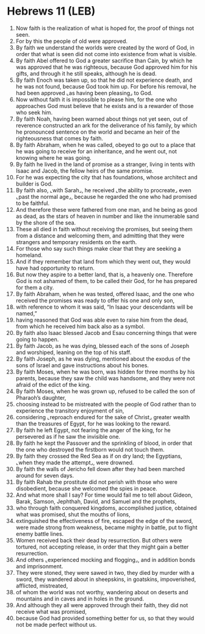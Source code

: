 * Hebrews 11 (LEB)
:PROPERTIES:
:ID: LEB/58-HEB11
:END:

1. Now faith is the realization of what is hoped for, the proof of things not seen.
2. For by this the people of old were approved.
3. By faith we understand the worlds were created by the word of God, in order that what is seen did not come into existence from what is visible.
4. By faith Abel offered to God a greater sacrifice than Cain, by which he was approved that he was righteous, because God approved him for his gifts, and through it he still speaks, although he is dead.
5. By faith Enoch was taken up, so that he did not experience death, and he was not found, because God took him up. For before his removal, he had been approved ⌞as having been pleasing⌟ to God.
6. Now without faith it is impossible to please him, for the one who approaches God must believe that he exists and is a rewarder of those who seek him.
7. By faith Noah, having been warned about things not yet seen, out of reverence constructed an ark for the deliverance of his family, by which he pronounced sentence on the world and became an heir of the righteousness that comes by faith.
8. By faith Abraham, when he was called, obeyed to go out to a place that he was going to receive for an inheritance, and he went out, not knowing where he was going.
9. By faith he lived in the land of promise as a stranger, living in tents with Isaac and Jacob, the fellow heirs of the same promise.
10. For he was expecting the city that has foundations, whose architect and builder is God.
11. By faith also, ⌞with Sarah⌟, he received ⌞the ability to procreate⌟ even ⌞past the normal age⌟, because he regarded the one who had promised to be faithful.
12. And therefore these were fathered from one man, and he being as good as dead, as the stars of heaven in number and like the innumerable sand by the shore of the sea.
13. These all died in faith without receiving the promises, but seeing them from a distance and welcoming them, and admitting that they were strangers and temporary residents on the earth.
14. For those who say such things make clear that they are seeking a homeland.
15. And if they remember that land from which they went out, they would have had opportunity to return.
16. But now they aspire to a better land, that is, a heavenly one. Therefore God is not ashamed of them, to be called their God, for he has prepared for them a city.
17. By faith Abraham, when he was tested, offered Isaac, and the one who received the promises was ready to offer his one and only son,
18. with reference to whom it was said, “In Isaac your descendants will be named,”
19. having reasoned that God was able even to raise him from the dead, from which he received him back also as a symbol.
20. By faith also Isaac blessed Jacob and Esau concerning things that were going to happen.
21. By faith Jacob, as he was dying, blessed each of the sons of Joseph and worshiped, leaning on the top of his staff.
22. By faith Joseph, as he was dying, mentioned about the exodus of the sons of Israel and gave instructions about his bones.
23. By faith Moses, when he was born, was hidden for three months by his parents, because they saw the child was handsome, and they were not afraid of the edict of the king.
24. By faith Moses, when he was grown up, refused to be called the son of Pharaoh’s daughter,
25. choosing instead to be mistreated with the people of God rather than to experience the transitory enjoyment of sin,
26. considering ⌞reproach endured for the sake of Christ⌟ greater wealth than the treasures of Egypt, for he was looking to the reward.
27. By faith he left Egypt, not fearing the anger of the king, for he persevered as if he saw the invisible one.
28. By faith he kept the Passover and the sprinkling of blood, in order that the one who destroyed the firstborn would not touch them.
29. By faith they crossed the Red Sea as if on dry land; the Egyptians, ⌞when they made the attempt⌟, were drowned.
30. By faith the walls of Jericho fell down after they had been marched around for seven days.
31. By faith Rahab the prostitute did not perish with those who were disobedient, because she welcomed the spies in peace.
32. And what more shall I say? For time would fail me to tell about Gideon, Barak, Samson, Jephthah, David, and Samuel and the prophets,
33. who through faith conquered kingdoms, accomplished justice, obtained what was promised, shut the mouths of lions,
34. extinguished the effectiveness of fire, escaped the edge of the sword, were made strong from weakness, became mighty in battle, put to flight enemy battle lines.
35. Women received back their dead by resurrection. But others were tortured, not accepting release, in order that they might gain a better resurrection.
36. And others ⌞experienced mocking and flogging⌟, and in addition bonds and imprisonment.
37. They were stoned, they were sawed in two, they died by murder with a sword, they wandered about in sheepskins, in goatskins, impoverished, afflicted, mistreated,
38. of whom the world was not worthy, wandering about on deserts and mountains and in caves and in holes in the ground.
39. And although they all were approved through their faith, they did not receive what was promised,
40. because God had provided something better for us, so that they would not be made perfect without us.
